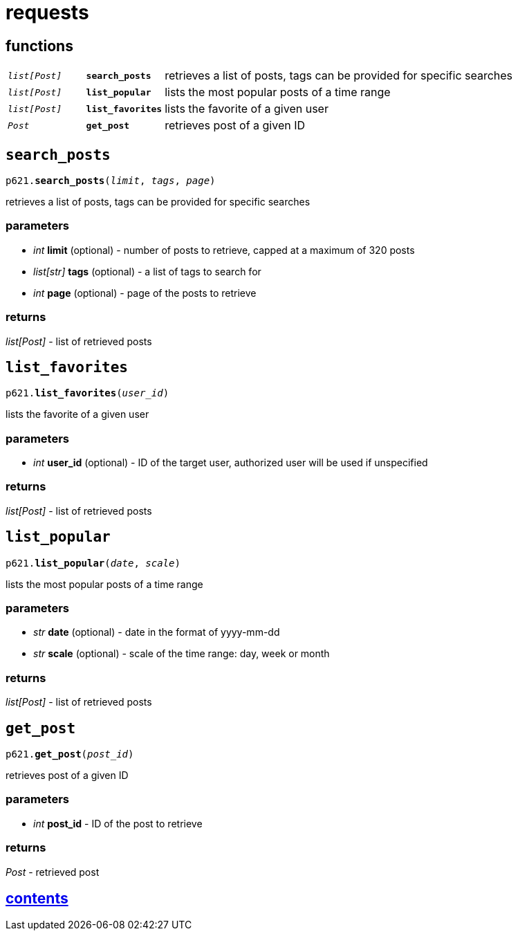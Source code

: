 = requests

== functions

[cols='1,1,5']
|===
|`_list[Post]_`
|`*search_posts*`
|retrieves a list of posts, tags can be provided for specific searches

|`_list[Post]_`
|`*list_popular*`
|lists the most popular posts of a time range

|`_list[Post]_`
|`*list_favorites*`
|lists the favorite of a given user

|`_Post_`
|`*get_post*`
|retrieves post of a given ID
|===


== `search_posts`

`p621.*search_posts*(_limit_, _tags_, _page_)`

retrieves a list of posts, tags can be provided for specific searches

=== parameters

* _int_ *limit* (optional) - number of posts to retrieve, capped at a maximum of 320 posts
* _list[str]_ *tags* (optional) - a list of tags to search for
* _int_ *page* (optional) - page of the posts to retrieve

=== returns

_list[Post]_ - list of retrieved posts


== `list_favorites`

`p621.*list_favorites*(_user_id_)`

lists the favorite of a given user

=== parameters

* _int_ *user_id* (optional) - ID of the target user, authorized user will be used if unspecified

=== returns

_list[Post]_ - list of retrieved posts


== `list_popular`

`p621.*list_popular*(_date_, _scale_)`

lists the most popular posts of a time range

=== parameters

* _str_ *date* (optional) - date in the format of yyyy-mm-dd
* _str_ *scale* (optional) - scale of the time range: day, week or month

=== returns

_list[Post]_ - list of retrieved posts


== `get_post`

`p621.*get_post*(_post_id_)`

retrieves post of a given ID

=== parameters

* _int_ *post_id* - ID of the post to retrieve

=== returns

_Post_ - retrieved post


== link:../contents.adoc[contents]